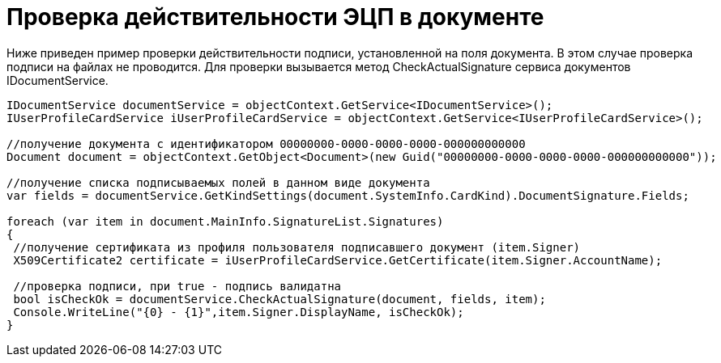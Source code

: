 = Проверка действительности ЭЦП в документе

Ниже приведен пример проверки действительности подписи, установленной на поля документа. В этом случае проверка подписи на файлах не проводится. Для проверки вызывается метод CheckActualSignature сервиса документов IDocumentService.

[source,csharp]
----
IDocumentService documentService = objectContext.GetService<IDocumentService>();
IUserProfileCardService iUserProfileCardService = objectContext.GetService<IUserProfileCardService>();

//получение документа с идентификатором 00000000-0000-0000-0000-000000000000
Document document = objectContext.GetObject<Document>(new Guid("00000000-0000-0000-0000-000000000000"));

//получение списка подписываемых полей в данном виде документа
var fields = documentService.GetKindSettings(document.SystemInfo.CardKind).DocumentSignature.Fields;
            
foreach (var item in document.MainInfo.SignatureList.Signatures)
{
 //получение сертификата из профиля пользователя подписавшего документ (item.Signer)
 X509Certificate2 certificate = iUserProfileCardService.GetCertificate(item.Signer.AccountName);
 
 //проверка подписи, при true - подпись валидатна
 bool isCheckOk = documentService.CheckActualSignature(document, fields, item);
 Console.WriteLine("{0} - {1}",item.Signer.DisplayName, isCheckOk);
}
----
